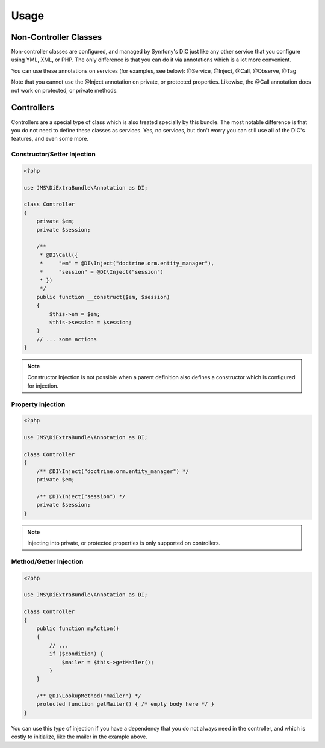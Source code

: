 Usage
=====

Non-Controller Classes
----------------------
Non-controller classes are configured, and managed by Symfony's DIC just like any
other service that you configure using YML, XML, or PHP. The only difference is
that you can do it via annotations which is a lot more convenient.

You can use these annotations on services (for examples, see below):
@Service, @Inject, @Call, @Observe, @Tag

Note that you cannot use the @Inject annotation on private, or protected properties.
Likewise, the @Call annotation does not work on protected, or private methods.

Controllers
-----------
Controllers are a special type of class which is also treated specially by this
bundle. The most notable difference is that you do not need to define these
classes as services. Yes, no services, but don't worry you can still use all of
the DIC's features, and even some more.

Constructor/Setter Injection
~~~~~~~~~~~~~~~~~~~~~~~~~~~~

.. code-block :: php

    <?php

    use JMS\DiExtraBundle\Annotation as DI;

    class Controller
    {
        private $em;
        private $session;

        /**
         * @DI\Call({
         *     "em" = @DI\Inject("doctrine.orm.entity_manager"),
         *     "session" = @DI\Inject("session")
         * })
         */
        public function __construct($em, $session)
        {
            $this->em = $em;
            $this->session = $session;
        }
        // ... some actions
    }

.. note ::

    Constructor Injection is not possible when a parent definition
    also defines a constructor which is configured for injection.

Property Injection
~~~~~~~~~~~~~~~~~~

.. code-block :: php

    <?php

    use JMS\DiExtraBundle\Annotation as DI;

    class Controller
    {
        /** @DI\Inject("doctrine.orm.entity_manager") */
        private $em;

        /** @DI\Inject("session") */
        private $session;
    }

.. note ::

    Injecting into private, or protected properties is only supported on controllers.

Method/Getter Injection
~~~~~~~~~~~~~~~~~~~~~~~

.. code-block :: php

    <?php

    use JMS\DiExtraBundle\Annotation as DI;

    class Controller
    {
        public function myAction()
        {
            // ...
            if ($condition) {
                $mailer = $this->getMailer();
            }
        }

        /** @DI\LookupMethod("mailer") */
        protected function getMailer() { /* empty body here */ }
    }

You can use this type of injection if you have a dependency that you do not
always need in the controller, and which is costly to initialize, like the
mailer in the example above.
